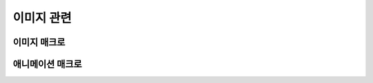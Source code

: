 .. PiniEngine documentation master file, created by
   sphinx-quickstart on Wed Dec 10 17:29:29 2014.
   You can adapt this file completely to your liking, but it should at least
   contain the root `toctree` directive.

이미지 관련
**********************************************

.. _매크로_이미지:

이미지 매크로
===============================================

.. function:: [이미지 아이디,파일명,위치="화면중앙",효과="업페이드",효과시간=1,크기="원본크기",북마크이동="",스크린샷노출="예",GUI="아니오"]

   화면에 이미지를 출력합니다.

   :param 문자열 아이디: ( **필수** ) 해당 이미지를 지칭하는 고유 아이디입니다.

   :param 문자열 파일명: ( **필수** ) 보여질 이미지의 확장자를 포함한 파일명을 전달해야 합니다.

   :param 위치: 이미지의 위치를 전달해야 합니다.
   :type 위치: :ref:`자료형_위치`

   :param 효과: 자료형 :ref:`자료형_노드입장효과` 를 사용하여 이미지가 나타날때의 효과를 정할수 있습니다.
   :type 효과: :ref:`자료형_노드입장효과`

   :param 숫자 효과시간: 등장시 효과의 시간 (기준은 초) 

   :param 문자열 오버롤: (PC에서만 동작하는 인자 입니다.) 마우스 오버롤시 바뀌게 될 확장자를 포함한 이미지의 파일명을 전달해야 합니다. 마우스 커서가 해당 이미지 위쪽에 닿는 순간 ``오버롤`` 인자로 넘어온 이미지로 바뀌게 됩니다. 그리고 다시 마우스 커서가 해당 이미지를 벗어나는 순간 기존에 해당되는 ``파일명`` 인자로 넘어온 원래 이미지로 돌아가게 됩니다.

   :param 크기: 이미지의 크기를 정할수 있습니다. :ref:`자료형_크기` 자료형을 사용하여 인자를 전달해야 합니다.
   :type 크기: :ref:`자료형_크기`

   :param 문자열 북마크이동: 문자열 형태로 인자를 전달해 준다면 이미지를 클릭 하였을 경우 실행 지점이 해당 북마크로 이동합니다.

   :param 스크린샷노출: :ref:`매크로_스크린샷` 를 사용하여 스크린샷을 파일로 저장할 경우 해당 이미지가 스크린샷에 포함되게 할 것인지에 대한 여부를 정할수 있습니다.
   :type 스크린샷노출: :ref:`자료형_여부`
   
   :param GUI: :ref:`자료형_여부` 를 전달해주어 해당 이미지가 최상단에 보일것인지를 결정할 수 있습니다. 만약 "예"를 전달한다면 해당 이미지는 어떤 이미지 보다도 가장 앞쪽에 보이게 됩니다. 만약 ``GUI`` 인자를 "예"로 전달한 2개의 이미지가 있다면 나중에 호출된 이미지 매크로에 해당하는 이미지가 더 앞쪽에 보이게 됩니다.
   :type GUI: :ref:`자료형_여부`

   .. :param 문자열 부모: 보여질 이미지의 부모 노드의 아이디를 전달해줍니다.

   .. _매크로_애니메이션:

애니메이션 매크로
===============================================

.. function:: [애니메이션 아이디,타입,폭,횟수,시간,가속]

   ``아이디`` 에 해당되는 이미지에 ``타입`` 의 애니메이션 효과를 줍니다.

   :param 문자열 아이디: ( **필수** ) 해당 이미지를 지칭하는 고유 아이디입니다.

   :param 문자열 파일명: ( **필수** ) 보여질 이미지의 확장자를 포함한 파일명을 전달해야 합니다.

   :param 위치: 이미지의 위치를 전달해야 합니다.
   :type 위치: :ref:`자료형_위치`
